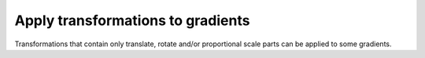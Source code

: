 Apply transformations to gradients
----------------------------------

Transformations that contain only translate, rotate and/or proportional scale parts
can be applied to some gradients.

.. GEN_TABLE
.. BEFORE
.. <svg>
..   <linearGradient id="lg1" x1="40" y1="30"
..           x2="90" y2="30"
..           gradientTransform="translate(10 20)"
..           gradientUnits="userSpaceOnUse">
..     <stop offset="0"
..           stop-color="yellow"/>
..     <stop offset="1"
..           stop-color="green"/>
..   </linearGradient>
..   <circle fill="url(#lg1)"
..           cx="50" cy="50" r="45"/>
.. </svg>
.. AFTER
.. <svg>
..   <linearGradient id="lg1" x1="50" y1="50"
..           x2="100" y2="50"
..           gradientUnits="userSpaceOnUse">
..     <stop offset="0"
..           stop-color="yellow"/>
..     <stop offset="1"
..           stop-color="green"/>
..   </linearGradient>
..   <circle fill="url(#lg1)"
..           cx="50" cy="50" r="45"/>
.. </svg>
.. END
